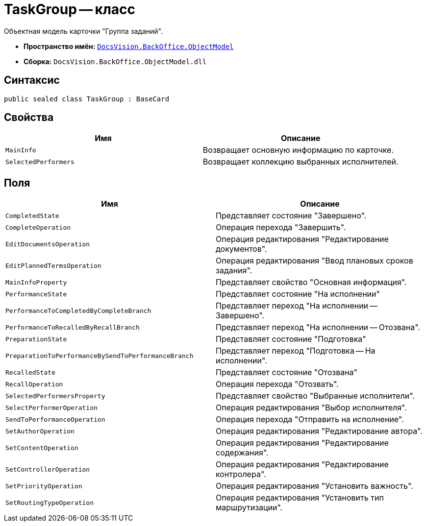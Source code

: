 = TaskGroup -- класс

Объектная модель карточки "Группа заданий".

* *Пространство имён:* `xref:api/DocsVision/Platform/ObjectModel/ObjectModel_NS.adoc[DocsVision.BackOffice.ObjectModel]`
* *Сборка:* `DocsVision.BackOffice.ObjectModel.dll`

== Синтаксис

[source,csharp]
----
public sealed class TaskGroup : BaseCard
----

== Свойства

[cols=",",options="header"]
|===
|Имя |Описание
|`MainInfo` |Возвращает основную информацию по карточке.
|`SelectedPerformers` |Возвращает коллекцию выбранных исполнителей.
|===

== Поля

[cols=",",options="header"]
|===
|Имя |Описание
|`CompletedState` |Представляет состояние "Завершено".
|`CompleteOperation` |Операция перехода "Завершить".
|`EditDocumentsOperation` |Операция редактирования "Редактирование документов".
|`EditPlannedTermsOperation` |Операция редактирования "Ввод плановых сроков задания".
|`MainInfoProperty` |Представляет свойство "Основная информация".
|`PerformanceState` |Представляет состояние "На исполнении"
|`PerformanceToCompletedByCompleteBranch` |Представляет переход "На исполнении -- Завершено".
|`PerformanceToRecalledByRecallBranch` |Представляет переход "На исполнении -- Отозвана".
|`PreparationState` |Представляет состояние "Подготовка"
|`PreparationToPerformanceBySendToPerformanceBranch` |Представляет переход "Подготовка -- На исполнении".
|`RecalledState` |Представляет состояние "Отозвана"
|`RecallOperation` |Операция перехода "Отозвать".
|`SelectedPerformersProperty` |Представляет свойство "Выбранные исполнители".
|`SelectPerformerOperation` |Операция редактирования "Выбор исполнителя".
|`SendToPerformanceOperation` |Операция перехода "Отправить на исполнение".
|`SetAuthorOperation` |Операция редактирования "Редактирование автора".
|`SetContentOperation` |Операция редактирования "Редактирование содержания".
|`SetControllerOperation` |Операция редактирования "Редактирование контролера".
|`SetPriorityOperation` |Операция редактирования "Установить важность".
|`SetRoutingTypeOperation` |Операция редактирования "Установить тип маршрутизации".
|===
